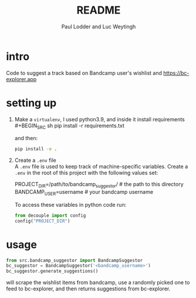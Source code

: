 #+BIND: org-export-use-babel nil
#+TITLE: README
#+AUTHOR: Paul Lodder and Luc Weytingh
* intro
Code to suggest a track based on Bandcamp user's wishlist and
https://bc-explorer.app
* setting up
1. Make a =virtualenv=, I used python3.9, and inside it install requirements \\
   #+BEGIN_SRC sh
   pip install -r requirements.txt
   #+END_SRC

   and then:
   #+BEGIN_SRC sh
    pip install -e .
   #+END_SRC

2. Create a =.env= file \\
   A =.env= file is used to keep track of machine-specific variables. Create a
   =.env= in the root of this project with the following values set:
   #+BEGIN_EXAMPLE sh
   PROJECT_DIR=/path/to/bandcamp_suggestor/ # the path to this directory
   BANDCAMP_USER=username # your bandcamp username
   #+END_EXAMPLE

   To access these variables in python code run:
   #+BEGIN_SRC python
   from decouple import config
   config("PROJECT_DIR")
   #+END_SRC
* usage
#+BEGIN_SRC python
from src.bandcamp_suggestor import BandcampSuggestor
bc_suggestor = BandcampSuggestor('<bandcamp_username>')
bc_suggestor.generate_suggestions()
#+END_SRC
will scrape the wishlist items from bandcamp, use a randomly picked one to feed
to bc-explorer, and then returns suggestions from bc-explorer.
